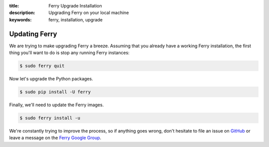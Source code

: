 :title: Ferry Upgrade Installation
:description: Upgrading Ferry on your local machine
:keywords: ferry, installation, upgrade

.. _upgrade:

Updating Ferry
==============

We are trying to make upgrading Ferry a breeze. Assuming that you already have a 
working Ferry installation, the first thing you'll want to do is stop any
running Ferry instances:

.. code-block:: bash

    $ sudo ferry quit

Now let's upgrade the Python packages.

.. code-block:: bash

    $ sudo pip install -U ferry

Finally, we'll need to update the Ferry images. 

.. code-block:: bash

    $ sudo ferry install -u

We're constantly trying to improve the process, so if anything goes wrong, don't
hesitate to file an issue on `GitHub <https://github.com/opencore/ferry/>`_ or 
leave a message on the `Ferry Google Group <https://groups.google.com/d/forum/ferry-user/>`_. 
